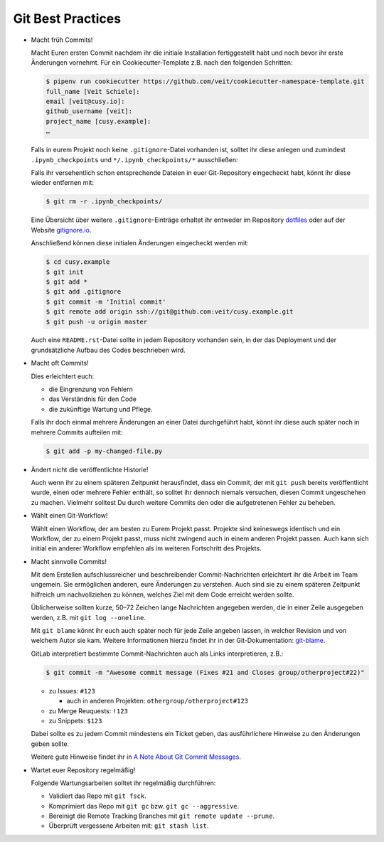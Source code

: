 Git Best Practices
==================

- Macht früh Commits!

  Macht Euren ersten Commit nachdem ihr die initiale Installation
  fertiggestellt habt und noch bevor ihr erste Änderungen vornehmt. Für ein
  Cookiecutter-Template z.B. nach den folgenden Schritten:

  .. code-block:: console

    $ pipenv run cookiecutter https://github.com/veit/cookiecutter-namespace-template.git
    full_name [Veit Schiele]: 
    email [veit@cusy.io]: 
    github_username [veit]: 
    project_name [cusy.example]: 
    …

  Falls in eurem Projekt noch keine ``.gitignore``-Datei vorhanden ist, solltet
  ihr diese anlegen und zumindest ``.ipynb_checkpoints`` und
  ``*/.ipynb_checkpoints/*`` ausschließen::

  Falls ihr versehentlich schon entsprechende Dateien in euer Git-Repository
  eingecheckt habt, könnt ihr diese wieder entfernen mit:

  .. code-block:: console

    $ git rm -r .ipynb_checkpoints/

  Eine Übersicht über weitere ``.gitignore``-Einträge
  erhaltet ihr entweder im Repository `dotfiles
  <https://github.com/veit/dotfiles>`_ oder auf der Website `gitignore.io
  <https://gitignore.io/>`_.

  Anschließend können diese initialen Änderungen eingecheckt werden mit:

  .. code-block:: console

    $ cd cusy.example
    $ git init
    $ git add *
    $ git add .gitignore
    $ git commit -m 'Initial commit'
    $ git remote add origin ssh://git@github.com:veit/cusy.example.git
    $ git push -u origin master

  Auch eine ``README.rst``-Datei sollte in jedem Repository vorhanden sein, in
  der das Deployment und der grundsätzliche Aufbau des Codes beschrieben wird.

- Macht oft Commits!

  Dies erleichtert euch:

  - die Eingrenzung von Fehlern
  - das Verständnis für den Code
  - die zukünftige Wartung und Pflege.

  Falls ihr doch einmal mehrere Änderungen an einer Datei durchgeführt habt,
  könnt ihr diese auch später noch in mehrere Commits aufteilen mit:

  .. code-block:: console

    $ git add -p my-changed-file.py

- Ändert nicht die veröffentlichte Historie!

  Auch wenn ihr zu einem späteren Zeitpunkt herausfindet, dass ein Commit, der
  mit ``git push`` bereits veröffentlicht wurde, einen oder mehrere Fehler
  enthält, so solltet ihr dennoch niemals versuchen, diesen Commit ungeschehen zu
  machen. Vielmehr solltest Du durch weitere Commits den oder die aufgetretenen
  Fehler zu beheben.

- Wählt einen Git-Workflow!

  Wählt einen Workflow, der am besten zu Eurem Projekt passt. Projekte sind
  keineswegs identisch und ein Workflow, der zu einem Projekt passt, muss
  nicht zwingend auch in einem anderen Projekt passen. Auch kann sich initial
  ein anderer Workflow empfehlen als im weiteren Fortschritt des Projekts.

- Macht sinnvolle Commits!

  Mit dem Erstellen aufschlussreicher und beschreibender Commit-Nachrichten
  erleichtert ihr die Arbeit im Team ungemein. Sie ermöglichen anderen, eure
  Änderungen zu verstehen. Auch sind sie zu einem späteren Zeitpunkt hilfreich
  um nachvollziehen zu können, welches Ziel mit dem Code erreicht werden
  sollte.

  Üblicherweise sollten kurze, 50–72 Zeichen lange Nachrichten angegeben
  werden, die in einer Zeile ausgegeben werden, z.B. mit
  ``git log --oneline``.

  Mit ``git blame`` könnt ihr euch auch später noch für jede Zeile angeben
  lassen, in welcher Revision und von welchem Autor sie kam. Weitere
  Informationen hierzu findet ihr in der Git-Dokumentation: `git-blame
  <https://git-scm.com/docs/git-blame>`_.
  
  GitLab interpretiert bestimmte Commit-Nachrichten auch als Links interpretieren, z.B.:

  .. code-block:: console

    $ git commit -m "Awesome commit message (Fixes #21 and Closes group/otherproject#22)"

  * zu Issues: ``#123``

    * auch in anderen Projekten: ``othergroup/otherproject#123``

  * zu Merge Reuquests: ``!123``
  * zu Snippets: ``$123``

  Dabei sollte es zu jedem Commit mindestens ein Ticket geben, das
  ausführlichere Hinweise zu den Änderungen geben sollte.

  Weitere gute Hinweise findet ihr in `A Note About Git Commit Messages
  <https://tbaggery.com/2008/04/19/a-note-about-git-commit-messages.html>`_.

- Wartet euer Repository regelmäßig!

  Folgende Wartungsarbeiten solltet ihr regelmäßig durchführen:

  - Validiert das Repo mit ``git fsck``.
  - Komprimiert das Repo mit ``git gc`` bzw. ``git gc --aggressive``.
  - Bereinigt die Remote Tracking Branches mit ``git remote update --prune``.
  - Überprüft vergessene Arbeiten mit: ``git stash list``.

